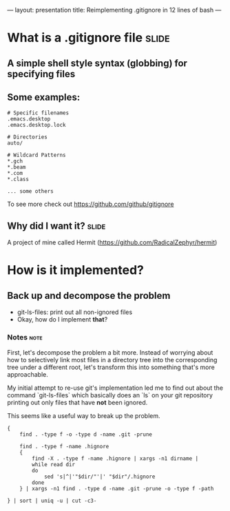---
layout: presentation
title: Reimplementing .gitignore in 12 lines of bash
---

* What is a .gitignore file                                           :slide:

** A simple shell style syntax (globbing) for specifying files

** Some examples:

#+begin_src
# Specific filenames
.emacs.desktop
.emacs.desktop.lock

# Directories
auto/

# Wildcard Patterns
*.gch
*.beam
*.com
*.class

... some others
#+end_src

To see more check out https://github.com/github/gitignore


** Why did I want it?                                                 :slide:

A project of mine called Hermit (https://github.com/RadicalZephyr/hermit)


* How is it implemented?

** Back up and decompose the problem

- git-ls-files: print out all non-ignored files
- Okay, how do I implement *that*?

*** Notes                                                              :note:

First, let's decompose the problem a bit more. Instead of worrying
about how to selectively link most files in a directory tree into the
corresponding tree under a different root, let's transform this into
something that's more approachable.

My initial attempt to re-use git's implementation led me to find out
about the command `git-ls-files` which basically does an `ls` on your
git repository printing out only files that have *not* been ignored.

This seems like a useful way to break up the problem.

#+begin_src
{
    find . -type f -o -type d -name .git -prune

    find . -type f -name .hignore
    {
        find -X . -type f -name .hignore | xargs -n1 dirname |
        while read dir
        do
            sed 's|^|'"$dir/"'|' "$dir"/.hignore
        done
    } | xargs -n1 find . -type d -name .git -prune -o -type f -path

} | sort | uniq -u | cut -c3-
#+end_src

#+OPTIONS: num:nil toc:nil tags:t

#+TAGS: slide(s) note(n)
